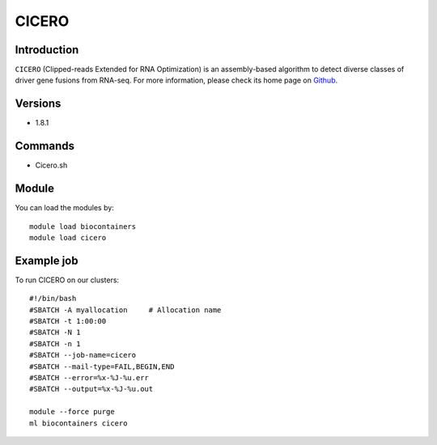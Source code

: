 .. _backbone-label:

CICERO
==============================

Introduction
~~~~~~~~
``CICERO`` (Clipped-reads Extended for RNA Optimization) is an assembly-based algorithm to detect diverse classes of driver gene fusions from RNA-seq. For more information, please check its home page on `Github`_.

Versions
~~~~~~~~
- 1.8.1

Commands
~~~~~~~
- Cicero.sh

Module
~~~~~~~~
You can load the modules by::
    
    module load biocontainers
    module load cicero

Example job
~~~~~
To run CICERO on our clusters::

    #!/bin/bash
    #SBATCH -A myallocation     # Allocation name 
    #SBATCH -t 1:00:00
    #SBATCH -N 1
    #SBATCH -n 1
    #SBATCH --job-name=cicero
    #SBATCH --mail-type=FAIL,BEGIN,END
    #SBATCH --error=%x-%J-%u.err
    #SBATCH --output=%x-%J-%u.out

    module --force purge
    ml biocontainers cicero

.. _Github: https://github.com/stjude/CICERO